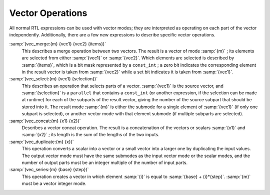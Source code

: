 ..
  Copyright 1988-2022 Free Software Foundation, Inc.
  This is part of the GCC manual.
  For copying conditions, see the GPL license file

.. _vector-operations:

.. index:: vector operations

Vector Operations
*****************

All normal RTL expressions can be used with vector modes; they are
interpreted as operating on each part of the vector independently.
Additionally, there are a few new expressions to describe specific vector
operations.

.. index:: vec_merge

:samp:`(vec_merge:{m} {vec1} {vec2} {items})`
  This describes a merge operation between two vectors.  The result is a vector
  of mode :samp:`{m}` ; its elements are selected from either :samp:`{vec1}` or
  :samp:`{vec2}`.  Which elements are selected is described by :samp:`{items}`, which
  is a bit mask represented by a ``const_int`` ; a zero bit indicates the
  corresponding element in the result vector is taken from :samp:`{vec2}` while
  a set bit indicates it is taken from :samp:`{vec1}`.

  .. index:: vec_select

:samp:`(vec_select:{m} {vec1} {selection})`
  This describes an operation that selects parts of a vector.  :samp:`{vec1}` is
  the source vector, and :samp:`{selection}` is a ``parallel`` that contains a
  ``const_int`` (or another expression, if the selection can be made at
  runtime) for each of the subparts of the result vector, giving the number of
  the source subpart that should be stored into it.  The result mode :samp:`{m}` is
  either the submode for a single element of :samp:`{vec1}` (if only one subpart is
  selected), or another vector mode with that element submode (if multiple
  subparts are selected).

  .. index:: vec_concat

:samp:`(vec_concat:{m} {x1} {x2})`
  Describes a vector concat operation.  The result is a concatenation of the
  vectors or scalars :samp:`{x1}` and :samp:`{x2}` ; its length is the sum of the
  lengths of the two inputs.

  .. index:: vec_duplicate

:samp:`(vec_duplicate:{m} {x})`
  This operation converts a scalar into a vector or a small vector into a
  larger one by duplicating the input values.  The output vector mode must have
  the same submodes as the input vector mode or the scalar modes, and the
  number of output parts must be an integer multiple of the number of input
  parts.

  .. index:: vec_series

:samp:`(vec_series:{m} {base} {step})`
  This operation creates a vector in which element :samp:`{i}` is equal to
  :samp:`{base} + {i}*{step}`.  :samp:`{m}` must be a vector integer mode.

